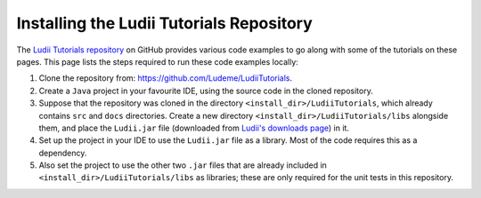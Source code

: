 Installing the Ludii Tutorials Repository
=========================================

The `Ludii Tutorials repository <https://github.com/Ludeme/LudiiTutorials>`_ on
GitHub provides various code examples to go along with some of the tutorials on
these pages. This page lists the steps required to run these code examples locally:

1. Clone the repository from: `<https://github.com/Ludeme/LudiiTutorials>`_.
2. Create a ``Java`` project in your favourite IDE, using the source code
   in the cloned repository.
3. Suppose that the repository was cloned in the directory ``<install_dir>/LudiiTutorials``,
   which already contains ``src`` and ``docs`` directories. Create a new directory
   ``<install_dir>/LudiiTutorials/libs`` alongside them, and place the ``Ludii.jar`` file
   (downloaded from `Ludii's downloads page <https://ludii.games/downloads.php>`_)
   in it.
4. Set up the project in your IDE to use the ``Ludii.jar`` file as a library.
   Most of the code requires this as a dependency.
5. Also set the project to use the other two ``.jar`` files that are already
   included in ``<install_dir>/LudiiTutorials/libs`` as libraries; these are
   only required for the unit tests in this repository.
